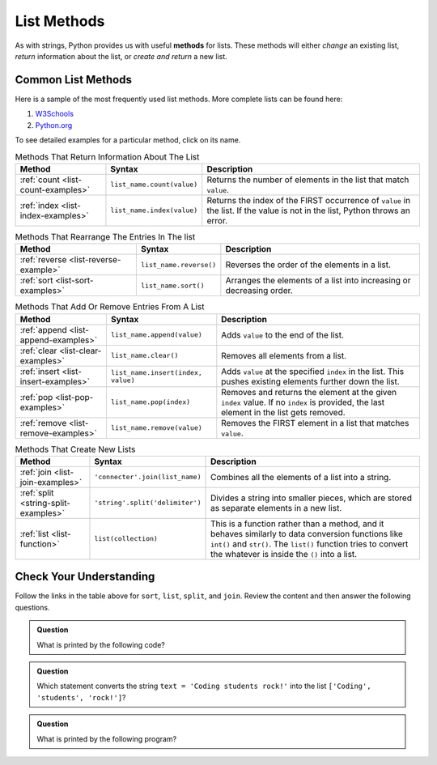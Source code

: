 .. _list-methods:

List Methods
============

.. index::
   single: list; methods

As with strings, Python provides us with useful **methods** for lists. These
methods will either *change* an existing list, *return* information about the
list, or *create and return* a new list.

Common List Methods
--------------------

Here is a sample of the most frequently used list methods. More complete lists
can be found here:

#. `W3Schools <https://www.w3schools.com/python/python_ref_list.asp>`__
#. `Python.org <https://docs.python.org/3/tutorial/datastructures.html>`__

To see detailed examples for a particular method, click on its name.

.. list-table:: Methods That Return Information About The List
   :header-rows: 1

   * - Method
     - Syntax
     - Description
   * - :ref:`count <list-count-examples>`
     - ``list_name.count(value)``
     - Returns the number of elements in the list that match ``value``.
   * - :ref:`index <list-index-examples>`
     - ``list_name.index(value)``
     - Returns the index of the FIRST occurrence of ``value`` in the list. If
       the value is not in the list, Python throws an error.

.. list-table:: Methods That Rearrange The Entries In The list
   :header-rows: 1

   * - Method
     - Syntax
     - Description
   * - :ref:`reverse <list-reverse-example>`
     - ``list_name.reverse()``
     - Reverses the order of the elements in a list.
   * - :ref:`sort <list-sort-examples>`
     - ``list_name.sort()``
     - Arranges the elements of a list into increasing or decreasing order.

.. list-table:: Methods That Add Or Remove Entries From A List
   :header-rows: 1

   * - Method
     - Syntax
     - Description
   * - :ref:`append <list-append-examples>`
     - ``list_name.append(value)``
     - Adds ``value`` to the end of the list.
   * - :ref:`clear <list-clear-examples>`
     - ``list_name.clear()``
     - Removes all elements from a list.
   * - :ref:`insert <list-insert-examples>`
     - ``list_name.insert(index, value)``
     - Adds ``value`` at the specified ``index`` in the list. This pushes
       existing elements further down the list.
   * - :ref:`pop <list-pop-examples>`
     - ``list_name.pop(index)``
     - Removes and returns the element at the given ``index`` value. If no
       ``index`` is provided, the last element in the list gets removed.
   * - :ref:`remove <list-remove-examples>`
     - ``list_name.remove(value)``
     - Removes the FIRST element in a list that matches ``value``.

.. list-table:: Methods That Create New Lists
   :header-rows: 1

   * - Method
     - Syntax
     - Description
   * - :ref:`join <list-join-examples>`
     - ``'connecter'.join(list_name)``
     - Combines all the elements of a list into a string.
   * - :ref:`split <string-split-examples>`
     - ``'string'.split('delimiter')``
     - Divides a string into smaller pieces, which are stored as separate
       elements in a new list.
   * - :ref:`list <list-function>`
     - ``list(collection)``
     - This is a function rather than a method, and it behaves similarly to
       data conversion functions like ``int()`` and ``str()``. The ``list()``
       function tries to convert the whatever is inside the ``()`` into a list.

.. todo::
   
   Revise the split and list appendix page to better align with the
   Runestone book.

Check Your Understanding
------------------------

Follow the links in the table above for ``sort``, ``list``, ``split``, and
``join``. Review the content and then answer the following questions.

.. admonition:: Question

   What is printed by the following code?

   .. sourcecode:: js
      :linenos:

      string_list = ['coder', 'Tech', '47', '23', '350']
      string_list.sort()
      print(string_list)

   .. raw:: html

      <ol type="a">
         <li><input type="radio" name="Q1" autocomplete="off" onclick="evaluateMC(name, false)"> ['350', '23', '47', 'Tech', 'coder']</li>
         <li><input type="radio" name="Q1" autocomplete="off" onclick="evaluateMC(name, false)"> ['coder', 'Tech', '23', '47', '350']</li>
         <li><input type="radio" name="Q1" autocomplete="off" onclick="evaluateMC(name, false)"> ['23', '47', '350', 'coder', 'Tech']</li>
         <li><input type="radio" name="Q1" autocomplete="off" onclick="evaluateMC(name, true)"> ['23', '350', '47', 'Tech', 'coder']</li>
      </ol>
      <p id="Q1"></p>

.. Answer = d

.. admonition:: Question

   Which statement converts the string ``text = 'Coding students rock!'`` into
   the list ``['Coding', 'students', 'rock!']``?

   .. raw:: html

      <ol type="a">
         <li><input type="radio" name="Q2" autocomplete="off" onclick="evaluateMC(name, false)"> <span style="color:#419f6a; font-weight: bold">text.join()</span></li>
         <li><input type="radio" name="Q2" autocomplete="off" onclick="evaluateMC(name, true)"> <span style="color:#419f6a; font-weight: bold">text.split()</span></li>
         <li><input type="radio" name="Q2" autocomplete="off" onclick="evaluateMC(name, false)"> <span style="color:#419f6a; font-weight: bold">text.join("")</span></li>
         <li><input type="radio" name="Q2" autocomplete="off" onclick="evaluateMC(name, false)"> <span style="color:#419f6a; font-weight: bold">text.split("")</span></li>
         <li><input type="radio" name="Q2" autocomplete="off" onclick="evaluateMC(name, false)"> <span style="color:#419f6a; font-weight: bold">list(text)</span></li>
      </ol>
      <p id="Q2"></p>

.. Answer = b

.. admonition:: Question

   What is printed by the following program?

   .. sourcecode:: python
      :linenos:

      grocery_bag = ['bananas', 'apples', 'edamame', 'chips', 'cucumbers', 'milk', 'cheese']
      selected_items = []

      selected_items = grocery_bag[2:5]
      selected_items.sort()
      print(selected_items)

   .. raw:: html

      <ol type="a">
         <li><input type="radio" name="Q3" autocomplete="off" onclick="evaluateMC(name, true)"> ['chips', 'cucumbers', 'edamame']</li>
         <li><input type="radio" name="Q3" autocomplete="off" onclick="evaluateMC(name, false)"> ['chips', 'cucumbers', 'edamame', 'milk']</li>
         <li><input type="radio" name="Q3" autocomplete="off" onclick="evaluateMC(name, false)"> ['apples', 'chips', 'edamame']</li>
         <li><input type="radio" name="Q3" autocomplete="off" onclick="evaluateMC(name, false)"> ['apples', 'chips', 'cucumbers', 'edamame']</li>
      </ol>
      <p id="Q3"></p>

.. Answer = a

.. raw:: html

   <script type="text/JavaScript">
      function evaluateMC(id, correct) {
         if (correct) {
            document.getElementById(id).innerHTML = 'Yep!';
            document.getElementById(id).style.color = 'blue';
         } else {
            document.getElementById(id).innerHTML = 'Nope!';
            document.getElementById(id).style.color = 'red';
         }
      }
   </script>
